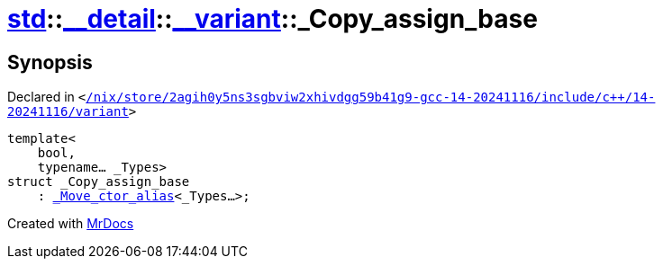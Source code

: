 [#std-__detail-__variant-_Copy_assign_base]
= xref:std.adoc[std]::xref:std/__detail.adoc[&lowbar;&lowbar;detail]::xref:std/__detail/__variant.adoc[&lowbar;&lowbar;variant]::&lowbar;Copy&lowbar;assign&lowbar;base
:relfileprefix: ../../../
:mrdocs:


== Synopsis

Declared in `&lt;https://github.com/PrismLauncher/PrismLauncher/blob/develop/launcher//nix/store/2agih0y5ns3sgbviw2xhivdgg59b41g9-gcc-14-20241116/include/c++/14-20241116/variant#L655[&sol;nix&sol;store&sol;2agih0y5ns3sgbviw2xhivdgg59b41g9&hyphen;gcc&hyphen;14&hyphen;20241116&sol;include&sol;c&plus;&plus;&sol;14&hyphen;20241116&sol;variant]&gt;`

[source,cpp,subs="verbatim,replacements,macros,-callouts"]
----
template&lt;
    bool,
    typename... &lowbar;Types&gt;
struct &lowbar;Copy&lowbar;assign&lowbar;base
    : xref:std/__detail/__variant/_Move_ctor_alias.adoc[&lowbar;Move&lowbar;ctor&lowbar;alias]&lt;&lowbar;Types...&gt;;
----






[.small]#Created with https://www.mrdocs.com[MrDocs]#
